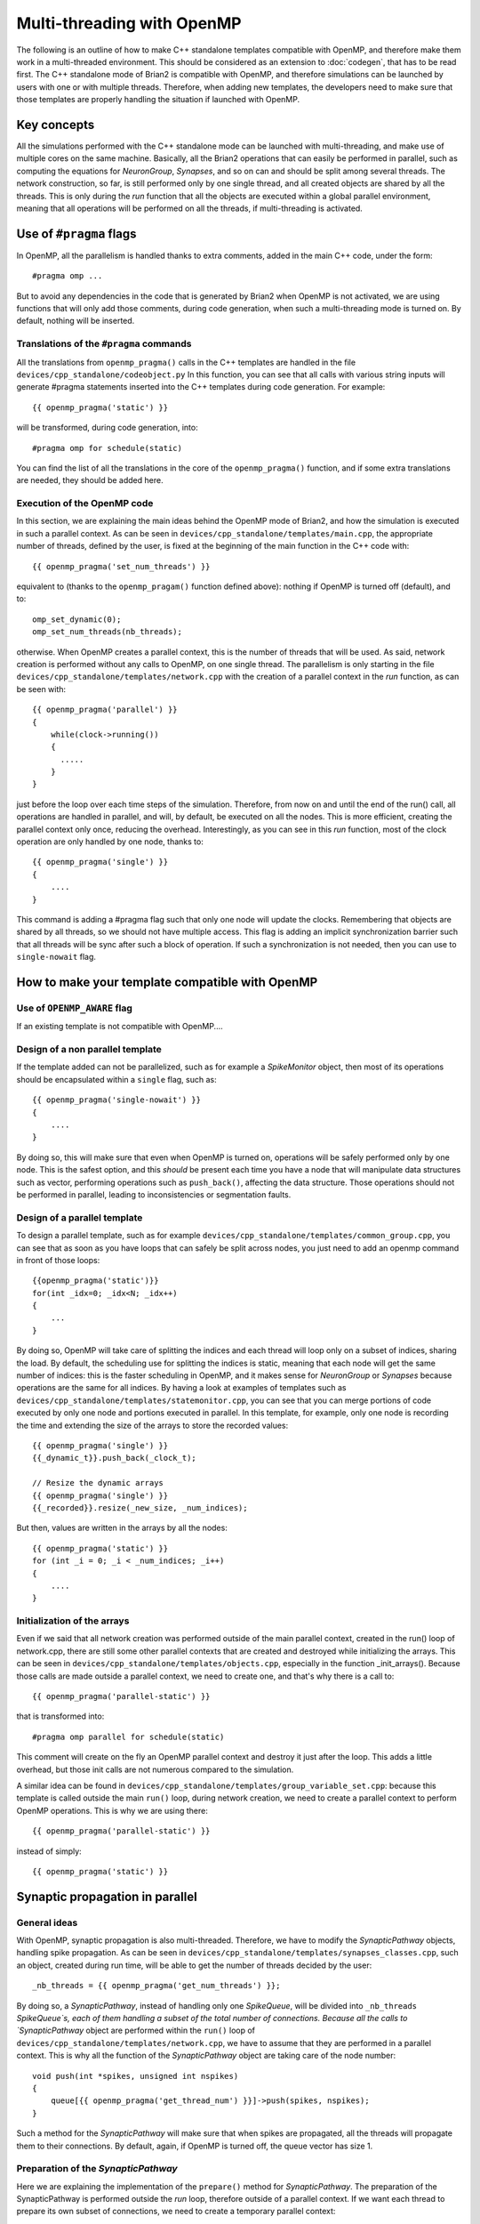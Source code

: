 Multi-threading with OpenMP
~~~~~~~~~~~~~~~~~~~~~~~~~~~

The following is an outline of how to make C++ standalone templates compatible
with OpenMP, and therefore make them work in a multi-threaded environment. This
should be considered as an extension to :doc:`codegen`, that has to
be read first. The C++ standalone mode of Brian2 is compatible with OpenMP, and
therefore simulations can be launched by users with one or with multiple
threads. Therefore, when adding new templates, the developers need to make sure
that those templates are properly handling the situation if launched with
OpenMP. 

Key concepts
============

All the simulations performed with the C++ standalone mode can be launched with
multi-threading, and make use of multiple cores on the same machine. Basically,
all the Brian2 operations that can easily be performed in parallel, such as
computing the equations for `NeuronGroup`, `Synapses`, and so on can and should
be split among several threads. The network construction, so far, is still
performed only by one single thread, and all created objects are shared by all
the threads. This is only during the `run` function that all the objects are
executed within a global parallel environment, meaning that all operations will
be performed on all the threads, if multi-threading is activated.

Use of ``#pragma`` flags
========================

In OpenMP, all the parallelism is handled thanks to extra comments, added in the
main C++ code, under the form::

    #pragma omp ...
        
But to avoid any dependencies in the code that is generated by Brian2 when
OpenMP is not activated, we are using functions that will only add those
comments, during code generation, when such a multi-threading mode is turned on.
By default, nothing will be inserted.

Translations of the ``#pragma`` commands
----------------------------------------

All the translations from ``openmp_pragma()`` calls in the C++ templates are
handled
in the file ``devices/cpp_standalone/codeobject.py`` In this function, you can
see that all calls with various string inputs will generate #pragma statements
inserted into the C++ templates during code generation. For example::

    {{ openmp_pragma('static') }}

will be transformed, during code generation, into::

    #pragma omp for schedule(static)

You can find the list of all the translations in the core of the
``openmp_pragma()`` function, and if some extra translations are needed, they
should be added here.

Execution of the OpenMP code
----------------------------

In this section, we are explaining the main ideas behind the OpenMP mode of
Brian2, and how the simulation is executed in such a parallel context.
As can be seen in ``devices/cpp_standalone/templates/main.cpp``, the appropriate
number of threads, defined by the user, is fixed at the beginning
of the main function in the C++ code with::

    {{ openmp_pragma('set_num_threads') }}

equivalent to (thanks to the ``openmp_pragam()`` function defined above):
nothing if OpenMP is turned off (default), and to::

    omp_set_dynamic(0);
    omp_set_num_threads(nb_threads);

otherwise. When OpenMP creates a parallel context, this is the number of
threads that will be used. As said, network creation is performed without
any calls to OpenMP, on one single thread. The parallelism is only starting in
the file ``devices/cpp_standalone/templates/network.cpp`` with the
creation of a parallel context in the `run` function, as can be seen with::

    {{ openmp_pragma('parallel') }}
    {
        while(clock->running())
        {
          .....
        }
    }

just before the loop over each time steps of the simulation. Therefore, from
now on and until the end of the run() call, all operations are handled in 
parallel, and will, by default, be executed on all the nodes. This is more
efficient, creating the parallel context only once, reducing the overhead.
Interestingly, as you can see in this `run` function, most of the clock
operation are only handled by one node, thanks to:: 

    {{ openmp_pragma('single') }}
    {
        ....
    }

This command is adding a #pragma flag such that only one node will update the
clocks. Remembering that objects are shared by all threads, so we should not
have multiple access. This flag is adding an implicit synchronization barrier
such that all threads will be sync after such a block of operation. If such a
synchronization is not needed, then you can use to ``single-nowait`` flag.

How to make your template compatible with OpenMP
================================================

Use of ``OPENMP_AWARE`` flag
----------------------------

If an existing template is not compatible with OpenMP....


Design of a non parallel template
---------------------------------

If the template added can not be parallelized, such as for example a
`SpikeMonitor` object, then most of its operations should be encapsulated within
a ``single`` flag, such as::

    {{ openmp_pragma('single-nowait') }}
    {
        ....
    }

By doing so, this will make sure that even when OpenMP is turned on,
operations will be safely performed only by one node. This is the safest option,
and this *should* be present each time you have a node that will manipulate data
structures such as vector, performing operations such as ``push_back()``,
affecting the data structure. Those operations should not be performed in
parallel, leading to inconsistencies or segmentation faults.

Design of a parallel template
-----------------------------

To design a parallel template, such as for example
``devices/cpp_standalone/templates/common_group.cpp``, you can see that as soon
as you have loops that can safely be split across nodes, you just need to add
an openmp command in front of those loops::

    {{openmp_pragma('static')}} 
    for(int _idx=0; _idx<N; _idx++)
    {
        ...
    }

By doing so, OpenMP will take care of splitting the indices and each thread
will loop only on a subset of indices, sharing the load. By default, the
scheduling use for splitting the indices is static, meaning that each node will
get the same number of indices: this is the faster scheduling in OpenMP, and it
makes sense for `NeuronGroup` or `Synapses` because operations are the same for
all indices. By having a look at examples of templates such as
``devices/cpp_standalone/templates/statemonitor.cpp``, you can see that you can
merge portions of code executed by only one node and portions executed in
parallel. In this template, for example, only one node is recording the time and
extending the size of the arrays to store the recorded values::

    {{ openmp_pragma('single') }}
    {{_dynamic_t}}.push_back(_clock_t);

    // Resize the dynamic arrays
    {{ openmp_pragma('single') }}
    {{_recorded}}.resize(_new_size, _num_indices);

But then, values are written in the arrays by all the nodes::

    {{ openmp_pragma('static') }}
    for (int _i = 0; _i < _num_indices; _i++)
    {
        ....
    }

Initialization of the arrays
----------------------------

Even if we said that all network creation was performed outside of the main
parallel context, created in the run() loop of network.cpp, there are still some
other parallel contexts that are created and destroyed while initializing the
arrays. This can be seen in ``devices/cpp_standalone/templates/objects.cpp``,
especially in the function _init_arrays(). Because those calls are made outside
a parallel context, we need to create one, and that's why there is a call to::

    {{ openmp_pragma('parallel-static') }}

that is transformed into::

    #pragma omp parallel for schedule(static)

This comment will create on the fly an OpenMP parallel context and destroy it
just after the loop. This adds a little overhead, but those init calls are not
numerous compared to the simulation.

A similar idea can be found in
``devices/cpp_standalone/templates/group_variable_set.cpp``: because this
template is called outside the main ``run()`` loop, during network creation, we
need to create a parallel context to perform OpenMP operations. This is why we
are using there:: 

    {{ openmp_pragma('parallel-static') }}

instead of simply::

    {{ openmp_pragma('static') }}


Synaptic propagation in parallel
================================

General ideas
-------------

With OpenMP, synaptic propagation is also multi-threaded. Therefore, we have to
modify the `SynapticPathway` objects, handling spike propagation. As can be seen
in ``devices/cpp_standalone/templates/synapses_classes.cpp``, such an object,
created during run time, will be able to get the number of threads decided by
the user::

    _nb_threads = {{ openmp_pragma('get_num_threads') }};

By doing so, a `SynapticPathway`, instead of handling only one `SpikeQueue`,
will be divided into ``_nb_threads`` `SpikeQueue`s, each of them handling a
subset of the total number of connections. Because all the calls to
`SynapticPathway` object are performed within the ``run()`` loop of
``devices/cpp_standalone/templates/network.cpp``, we have to assume that they
are performed in a parallel context. This is why all the function of the 
`SynapticPathway` object are taking care of the node number::

    void push(int *spikes, unsigned int nspikes)
    {
        queue[{{ openmp_pragma('get_thread_num') }}]->push(spikes, nspikes);
    }

Such a method for the `SynapticPathway` will make sure that when spikes are
propagated, all the threads will propagate them to their connections. By
default, again, if OpenMP is turned off, the queue vector has size 1.

Preparation of the `SynapticPathway`
------------------------------------

Here we are explaining the implementation of the ``prepare()`` method for
`SynapticPathway`. The preparation of the SynapticPathway is performed outside
the `run` loop, therefore outside of a parallel context. If we want each thread
to prepare its own subset of connections, we need to create a temporary parallel
context::

        {{ openmp_pragma('parallel') }}
        {
            unsigned int length;
            if ({{ openmp_pragma('get_thread_num') }} == _nb_threads - 1) 
                length = n_synapses - (unsigned int) {{ openmp_pragma('get_thread_num') }}*n_synapses/_nb_threads;
            else
                length = (unsigned int) n_synapses/_nb_threads;
            
            unsigned int padding  = {{ openmp_pragma('get_thread_num') }}*(n_synapses/_nb_threads);

            queue[{{ openmp_pragma('get_thread_num') }}]->openmp_padding = padding;
            queue[{{ openmp_pragma('get_thread_num') }}]->prepare(&real_delays[padding], &sources[padding], length, _dt);
        }

Then, basically, each threads is getting an equal number of synapses (except the
last one, that will get the remaining ones, if the number is not a multiple of
``n_threads``), and the queues are receiving a padding integer telling them what
part of the synapses belongs to each queue. After that, the parallel context is
destroyed, and network creation can continue. Note that this could have been
done without a parallel context, in a sequential manner, but this is just
speeding up everything.

Selection of the spikes
-----------------------

Here we are explaining the implementation of the ``peek()`` method for
`SynapticPathway`. This is an example of concurrent access to data structures
that are not well handled in parallel, such as ``std::vector``. When ``peek()`` is
called, we need to return a vector of all the neuron spiking at that particular
time. Therefore, we need to ask every queue of the `SynapticPathway` what are the
id of the spiking neurons, and concatenate them. Because those ids are stored
in vectors with various shapes, we need to loop over nodes to perform this
concatenate, in a sequential manner::

    {{ openmp_pragma('static-ordered') }}
    for(int _thread=0; _thread < {{ openmp_pragma('get_num_threads') }}; _thread++)
    {
        {{ openmp_pragma('ordered') }}
        {
            if (_thread == 0)
                all_peek.clear();
            all_peek.insert(all_peek.end(), queue[_thread]->peek()->begin(), queue[_thread]->peek()->end());
        }
    }
   
The loop, with the keyword 'static-ordered', is therefore performed such that
node 0 enters it first, then node 1, and so on. Only one node at a time is
executing the block statement. This is needed because vector manipulations can
not be performed in a multi-threaded manner. At the end of the loop, ``all_peek``
is now a vector where all sub queues have written the id of spiking cells, and
therefore this is the list of all spiking cells within the `SynapticPathway`.

Compilation of the code
=======================

One extra file needs to be modified, in order for OpenMP implementation to work.
This is the makefile ``devices/cpp_standalone/templates/makefile``. As one can
simply see, the CFLAGS are dynamically modified during code generation thanks
to::
    
    {{ openmp_pragma('compilation') }}

If OpenMP is activated, this will add the following dependencies::

    -fopenmp

such that if OpenMP is turned off, nothing, in the generated code, does depend
on it.
    
